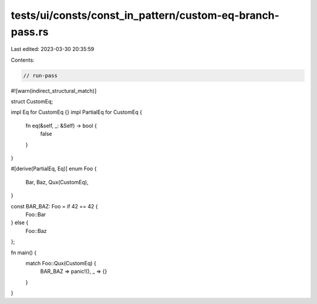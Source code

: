 tests/ui/consts/const_in_pattern/custom-eq-branch-pass.rs
=========================================================

Last edited: 2023-03-30 20:35:59

Contents:

.. code-block:: rs

    // run-pass

#![warn(indirect_structural_match)]

struct CustomEq;

impl Eq for CustomEq {}
impl PartialEq for CustomEq {
    fn eq(&self, _: &Self) -> bool {
        false
    }
}

#[derive(PartialEq, Eq)]
enum Foo {
    Bar,
    Baz,
    Qux(CustomEq),
}

const BAR_BAZ: Foo = if 42 == 42 {
    Foo::Bar
} else {
    Foo::Baz
};

fn main() {
    match Foo::Qux(CustomEq) {
        BAR_BAZ => panic!(),
        _ => {}
    }
}


